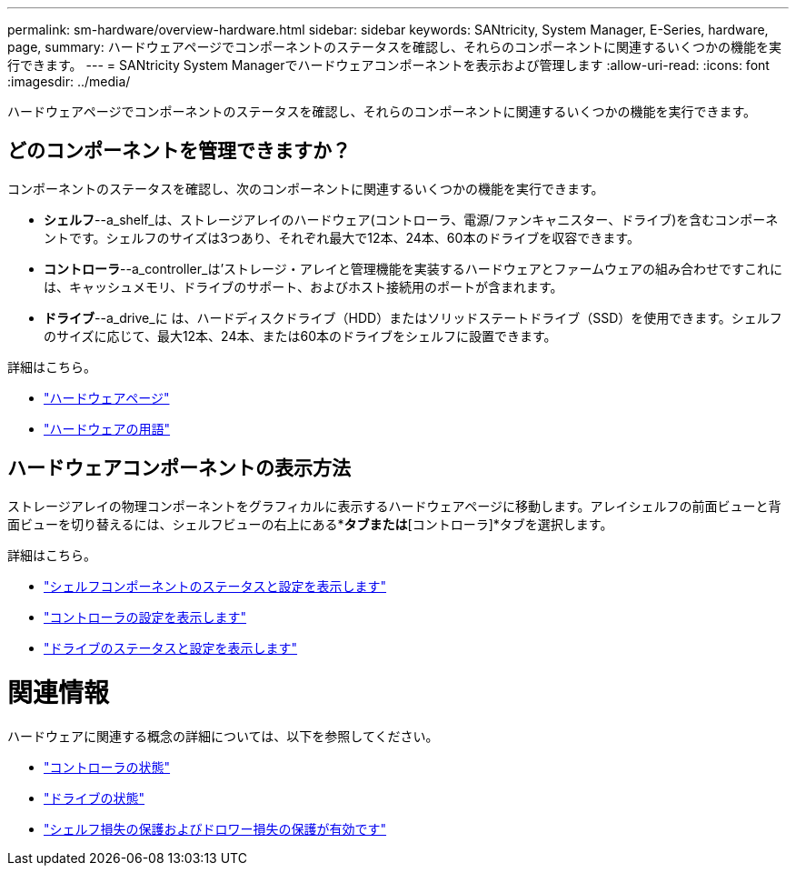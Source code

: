 ---
permalink: sm-hardware/overview-hardware.html 
sidebar: sidebar 
keywords: SANtricity, System Manager, E-Series, hardware, page, 
summary: ハードウェアページでコンポーネントのステータスを確認し、それらのコンポーネントに関連するいくつかの機能を実行できます。 
---
= SANtricity System Managerでハードウェアコンポーネントを表示および管理します
:allow-uri-read: 
:icons: font
:imagesdir: ../media/


[role="lead"]
ハードウェアページでコンポーネントのステータスを確認し、それらのコンポーネントに関連するいくつかの機能を実行できます。



== どのコンポーネントを管理できますか？

コンポーネントのステータスを確認し、次のコンポーネントに関連するいくつかの機能を実行できます。

* **シェルフ**--a_shelf_は、ストレージアレイのハードウェア(コントローラ、電源/ファンキャニスター、ドライブ)を含むコンポーネントです。シェルフのサイズは3つあり、それぞれ最大で12本、24本、60本のドライブを収容できます。
* **コントローラ**--a_controller_は'ストレージ・アレイと管理機能を実装するハードウェアとファームウェアの組み合わせですこれには、キャッシュメモリ、ドライブのサポート、およびホスト接続用のポートが含まれます。
* **ドライブ**--a_drive_に は、ハードディスクドライブ（HDD）またはソリッドステートドライブ（SSD）を使用できます。シェルフのサイズに応じて、最大12本、24本、または60本のドライブをシェルフに設置できます。


詳細はこちら。

* link:hardware-page-overview.html["ハードウェアページ"]
* link:hardware-terminology.html["ハードウェアの用語"]




== ハードウェアコンポーネントの表示方法

ストレージアレイの物理コンポーネントをグラフィカルに表示するハードウェアページに移動します。アレイシェルフの前面ビューと背面ビューを切り替えるには、シェルフビューの右上にある*[ドライブ]*タブまたは*[コントローラ]*タブを選択します。

詳細はこちら。

* link:view-shelf-component-status-and-settings.html["シェルフコンポーネントのステータスと設定を表示します"]
* link:view-controller-settings.html["コントローラの設定を表示します"]
* link:view-drive-status-and-settings.html["ドライブのステータスと設定を表示します"]




= 関連情報

ハードウェアに関連する概念の詳細については、以下を参照してください。

* link:controller-states.html["コントローラの状態"]
* link:drive-states.html["ドライブの状態"]
* link:what-is-shelf-loss-protection-and-drawer-loss-protection.html["シェルフ損失の保護およびドロワー損失の保護が有効です"]

